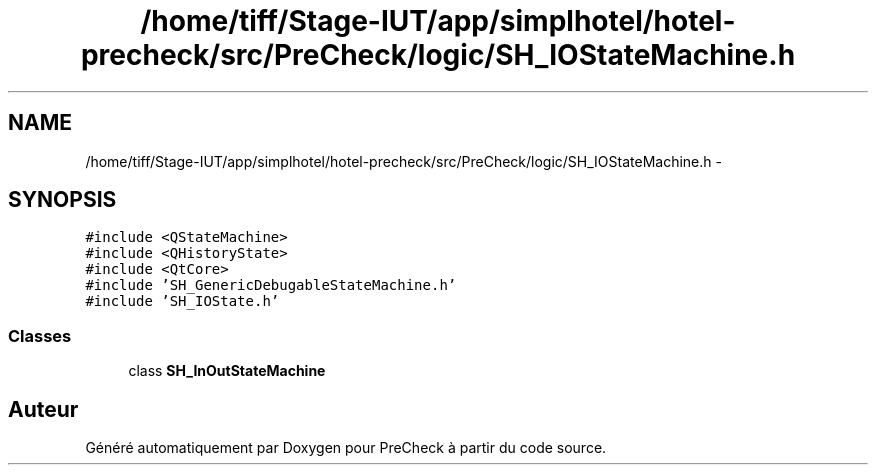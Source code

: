.TH "/home/tiff/Stage-IUT/app/simplhotel/hotel-precheck/src/PreCheck/logic/SH_IOStateMachine.h" 3 "Lundi Juin 24 2013" "Version 0.4" "PreCheck" \" -*- nroff -*-
.ad l
.nh
.SH NAME
/home/tiff/Stage-IUT/app/simplhotel/hotel-precheck/src/PreCheck/logic/SH_IOStateMachine.h \- 
.SH SYNOPSIS
.br
.PP
\fC#include <QStateMachine>\fP
.br
\fC#include <QHistoryState>\fP
.br
\fC#include <QtCore>\fP
.br
\fC#include 'SH_GenericDebugableStateMachine\&.h'\fP
.br
\fC#include 'SH_IOState\&.h'\fP
.br

.SS "Classes"

.in +1c
.ti -1c
.RI "class \fBSH_InOutStateMachine\fP"
.br
.in -1c
.SH "Auteur"
.PP 
Généré automatiquement par Doxygen pour PreCheck à partir du code source\&.
